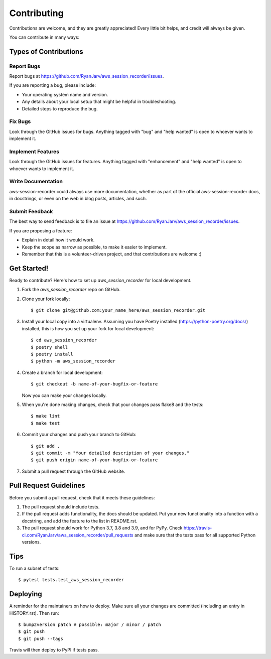 .. highlight:: shell

============
Contributing
============

Contributions are welcome, and they are greatly appreciated! Every little bit
helps, and credit will always be given.

You can contribute in many ways:

Types of Contributions
----------------------

Report Bugs
~~~~~~~~~~~

Report bugs at https://github.com/RyanJarv/aws_session_recorder/issues.

If you are reporting a bug, please include:

* Your operating system name and version.
* Any details about your local setup that might be helpful in troubleshooting.
* Detailed steps to reproduce the bug.

Fix Bugs
~~~~~~~~

Look through the GitHub issues for bugs. Anything tagged with "bug" and "help
wanted" is open to whoever wants to implement it.

Implement Features
~~~~~~~~~~~~~~~~~~

Look through the GitHub issues for features. Anything tagged with "enhancement"
and "help wanted" is open to whoever wants to implement it.

Write Documentation
~~~~~~~~~~~~~~~~~~~

aws-session-recorder could always use more documentation, whether as part of the
official aws-session-recorder docs, in docstrings, or even on the web in blog posts,
articles, and such.

Submit Feedback
~~~~~~~~~~~~~~~

The best way to send feedback is to file an issue at https://github.com/RyanJarv/aws_session_recorder/issues.

If you are proposing a feature:

* Explain in detail how it would work.
* Keep the scope as narrow as possible, to make it easier to implement.
* Remember that this is a volunteer-driven project, and that contributions
  are welcome :)

Get Started!
------------

Ready to contribute? Here's how to set up `aws_session_recorder` for local development.

1. Fork the `aws_session_recorder` repo on GitHub.
2. Clone your fork locally::

    $ git clone git@github.com:your_name_here/aws_session_recorder.git

3. Install your local copy into a virtualenv. Assuming you  have Poetry installed (https://python-poetry.org/docs/) installed, this is how you set up your fork for local development::


    $ cd aws_session_recorder
    $ poetry shell
    $ poetry install
    $ python -m aws_session_recorder

4. Create a branch for local development::

    $ git checkout -b name-of-your-bugfix-or-feature

   Now you can make your changes locally.

5. When you're done making changes, check that your changes pass flake8 and the
   tests::

    $ make lint
    $ make test

6. Commit your changes and push your branch to GitHub::

    $ git add .
    $ git commit -m "Your detailed description of your changes."
    $ git push origin name-of-your-bugfix-or-feature

7. Submit a pull request through the GitHub website.

Pull Request Guidelines
-----------------------

Before you submit a pull request, check that it meets these guidelines:

1. The pull request should include tests.
2. If the pull request adds functionality, the docs should be updated. Put
   your new functionality into a function with a docstring, and add the
   feature to the list in README.rst.
3. The pull request should work for Python 3.7, 3.8 and 3.9, and for PyPy. Check
   https://travis-ci.com/RyanJarv/aws_session_recorder/pull_requests
   and make sure that the tests pass for all supported Python versions.

Tips
----

To run a subset of tests::

$ pytest tests.test_aws_session_recorder


Deploying
---------

A reminder for the maintainers on how to deploy.
Make sure all your changes are committed (including an entry in HISTORY.rst).
Then run::

$ bump2version patch # possible: major / minor / patch
$ git push
$ git push --tags

Travis will then deploy to PyPI if tests pass.
